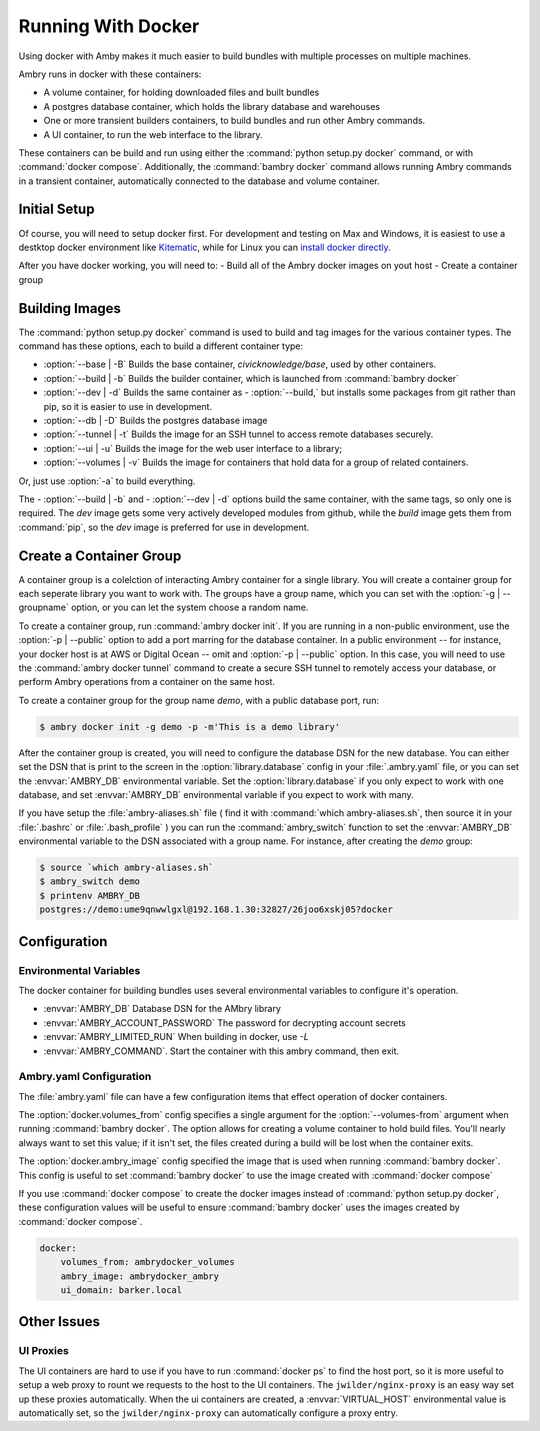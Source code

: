 
Running With Docker
===================

Using docker with Amby makes it much easier to build bundles with multiple processes on multiple machines.

Ambry runs in docker with these containers:

- A volume container, for holding downloaded files and built bundles
- A postgres database container, which holds the library database and warehouses
- One or more transient builders containers, to build bundles and run other Ambry commands.
- A UI container, to run the web interface to the library.

These containers can be build and run using either the :command:`python setup.py docker` command, or with :command:`docker compose`. Additionally, the :command:`bambry docker` command allows running Ambry commands in a transient container, automatically connected to the database and volume container.

Initial Setup
*************

Of course, you will need to setup docker first. For development and testing on Max and Windows, it is easiest to use a destktop docker environment like `Kitematic <https://kitematic.com/>`_,  while for Linux you can `install docker directly <https://docs.docker.com/linux/step_one/>`_.

After you have docker working, you will need to:
- Build all of the Ambry docker images on yout host
- Create a container group

Building Images
***************

The :command:`python setup.py docker` command is used to build and tag images for the various container types. The command has these options, each to build a different container type:

- :option:`--base | -B` Builds the base container, `civicknowledge/base`, used by other containers.
- :option:`--build | -b` Builds the builder container, which is launched from :command:`bambry docker`
- :option:`--dev | -d` Builds the same container as - :option:`--build,` but installs some packages from git rather than pip, so it is easier to use in development.
- :option:`--db | -D` Builds the postgres database image
- :option:`--tunnel | -t` Builds the image for an SSH tunnel to access remote databases securely.
- :option:`--ui | -u` Builds the image for the web user interface to a library;
- :option:`--volumes | -v` Builds the image for containers that hold data for a group of related containers.

Or, just use :option:`-a` to build everything.

The - :option:`--build | -b` and - :option:`--dev | -d` options build the same container, with the same tags, so only one is required. The `dev` image gets some very actively developed modules from github, while the `build` image gets them from :command:`pip`, so the `dev` image is preferred for use in development.


Create a Container Group
************************

A container group is a colelction of interacting Ambry container for a single library. You will create a container group for each seperate library you want to work with. The groups have a group name, which you can set with the :option:`-g | --groupname` option, or you can let the system choose a random name.

To create a container group, run :command:`ambry docker init`. If you are running in a non-public environment, use the :option:`-p | --public` option to add a port marring for the database container. In a public environment -- for instance, your docker host is at AWS or Digital Ocean --  omit and  :option:`-p | --public` option. In this case, you will need to use the :command:`ambry docker tunnel` command to create a secure SSH tunnel to remotely access your database, or perform Ambry operations from a container on the same host.

To create a container group for the group name `demo`, with a public database port, run:

.. code-block:: bash

    $ ambry docker init -g demo -p -m'This is a demo library'

After the container group is created, you will need to configure the database DSN for the new database. You can either set the DSN that is print to the screen in the :option:`library.database` config in your :file:`.ambry.yaml` file, or you can set the :envvar:`AMBRY_DB` environmental variable. Set the :option:`library.database` if you only expect to work with one database, and set  :envvar:`AMBRY_DB` environmental variable if you expect to work with many.

If you have setup the :file:`ambry-aliases.sh` file ( find it with :command:`which ambry-aliases.sh`, then source it in your :file:`.bashrc` or :file:`.bash_profile` ) you can run the :command:`ambry_switch` function to set the :envvar:`AMBRY_DB` environmental variable to the DSN associated with a group name. For instance, after creating the `demo` group:

.. code-block:: bash

    $ source `which ambry-aliases.sh`
    $ ambry_switch demo
    $ printenv AMBRY_DB
    postgres://demo:ume9qnwwlgxl@192.168.1.30:32827/26joo6xskj05?docker


Configuration
*************

Environmental Variables
-----------------------

The docker container for building bundles uses several environmental variables to configure it's operation.

- :envvar:`AMBRY_DB` Database DSN for the AMbry library
- :envvar:`AMBRY_ACCOUNT_PASSWORD` The password for decrypting account secrets
- :envvar:`AMBRY_LIMITED_RUN` When building in docker, use `-L`
- :envvar:`AMBRY_COMMAND`. Start the container with this ambry command, then exit.



Ambry.yaml Configuration
------------------------

The :file:`ambry.yaml` file can have a few configuration items that effect
operation of docker containers. 

The :option:`docker.volumes_from` config specifies a single argument for the :option:`--volumes-from` argument when running :command:`bambry docker`. The option allows for creating a volume container to hold build files. You'll nearly always want to set this value; if it isn't set, the files created during a build will be lost when the container exits.

The :option:`docker.ambry_image` config specified the image that is used when running :command:`bambry docker`. This config is useful to set :command:`bambry docker` to use the image created with  :command:`docker compose`

If you use :command:`docker compose` to create the docker images instead of :command:`python setup.py docker`, these configuration values will be useful to ensure :command:`bambry docker` uses the images created by  :command:`docker compose`.

.. code-block:: yaml

    docker:
        volumes_from: ambrydocker_volumes
        ambry_image: ambrydocker_ambry
        ui_domain: barker.local
        

Other Issues
************

UI Proxies
----------

The UI containers are hard to use if you have to run :command:`docker ps` to find the host port, so it is more useful to setup a web proxy to rount we requests to the host to the UI containers. The ``jwilder/nginx-proxy`` is an easy way set up these proxies automatically. When the ui containers are created, a :envvar:`VIRTUAL_HOST` environmental value is automatically set, so the ``jwilder/nginx-proxy`` can automatically configure a proxy entry.


